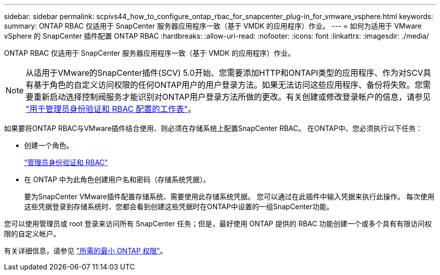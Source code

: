 ---
sidebar: sidebar 
permalink: scpivs44_how_to_configure_ontap_rbac_for_snapcenter_plug-in_for_vmware_vsphere.html 
keywords:  
summary: ONTAP RBAC 仅适用于 SnapCenter 服务器应用程序一致（基于 VMDK 的应用程序）作业。 
---
= 如何为适用于 VMware vSphere 的 SnapCenter 插件配置 ONTAP RBAC
:hardbreaks:
:allow-uri-read: 
:nofooter: 
:icons: font
:linkattrs: 
:imagesdir: ./media/


[role="lead"]
ONTAP RBAC 仅适用于 SnapCenter 服务器应用程序一致（基于 VMDK 的应用程序）作业。


NOTE: 从适用于VMware的SnapCenter插件(SCV) 5.0开始、您需要添加HTTP和ONTAPI类型的应用程序、作为对SCV具有基于角色的自定义访问权限的任何ONTAP用户的用户登录方法。如果无法访问这些应用程序、备份将失败。您需要重新启动选择控制阀服务才能识别对ONTAP用户登录方法所做的更改。有关创建或修改登录帐户的信息，请参见 https://docs.netapp.com/us-en/ontap/authentication/config-worksheets-reference.html["用于管理员身份验证和 RBAC 配置的工作表"]。

如果要将ONTAP RBAC与VMware插件结合使用、则必须在存储系统上配置SnapCenter RBAC。 在ONTAP中、您必须执行以下任务：

* 创建一个角色。
+
https://docs.netapp.com/us-en/ontap/concepts/administrator-authentication-rbac-concept.html["管理员身份验证和 RBAC"]

* 在 ONTAP 中为此角色创建用户名和密码（存储系统凭据）。
+
要为SnapCenter VMware插件配置存储系统、需要使用此存储系统凭据。 您可以通过在此插件中输入凭据来执行此操作。 每次使用这些凭据登录到存储系统时、您都会看到创建这些凭据时在ONTAP中设置的一组SnapCenter功能。



您可以使用管理员或 root 登录来访问所有 SnapCenter 任务；但是，最好使用 ONTAP 提供的 RBAC 功能创建一个或多个具有有限访问权限的自定义帐户。

有关详细信息，请参见 link:scpivs44_minimum_ontap_privileges_required.html["所需的最小 ONTAP 权限"^]。
